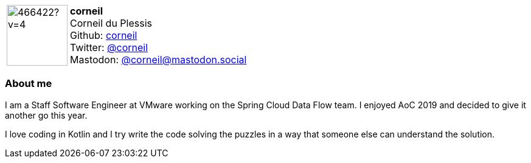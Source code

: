 
:corneil-avatar: https://avatars.githubusercontent.com/u/466422?v=4
:corneil-realName: Corneil du Plessis

:icons: font

//tag::free-form[]

[cols="1,5"]
|===
| image:{corneil-avatar}[width=100px]
a| **corneil** +
{corneil-realName} +
Github: https://github.com/corneil[corneil] +
Twitter: https://twitter.com/corneil[@corneil] +
Mastodon: https://mastodon.social/@corneil[@corneil@mastodon.social]
|===

=== About me

I am a Staff Software Engineer at VMware working on the Spring Cloud Data Flow team. I enjoyed AoC 2019 and decided to give it another go this year.

I love coding in Kotlin and I try write the code solving the puzzles in a way that someone else can understand the solution.

//end::free-form[]

